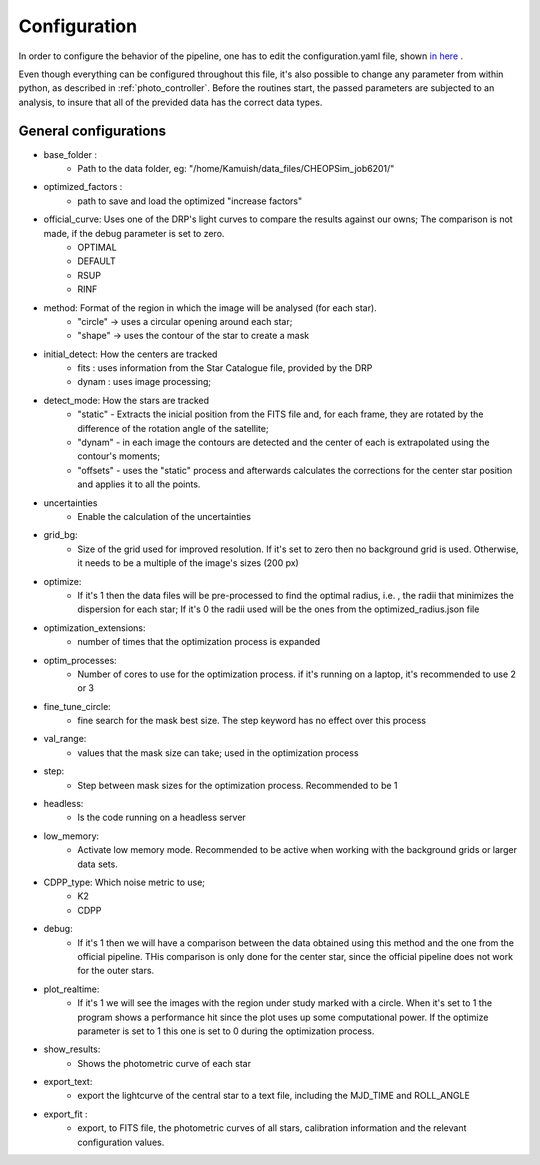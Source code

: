 .. _configyaml:

Configuration
================

In order to configure the behavior of the pipeline, one has to edit the configuration.yaml
file, shown `in here <https://github.com/Kamuish/archi/blob/master/configuration_files/example_config_file.yaml>`_ .

Even though everything can be configured throughout this file, it's also possible to change any parameter from within
python, as described in :ref:`photo_controller`. Before the routines start, the passed parameters
are subjected to an analysis, to insure that all of the previded data has the correct data types.


============================
General configurations
============================
* base_folder : 
    *   Path to the data folder, eg: "/home/Kamuish/data_files/CHEOPSim_job6201/"
* optimized_factors : 
    *   path to save and load the optimized "increase factors"

* official_curve: Uses one of the DRP's light curves to compare the results against our owns; The comparison is not made, if the debug parameter is set to zero.
    * OPTIMAL 
    * DEFAULT 
    * RSUP 
    * RINF

* method:  Format of the region in which the image will be analysed (for each star).
    *  "circle"  -> uses a circular opening around each star;
    *  "shape"   -> uses the contour of the star to create a mask


* initial_detect: How the centers are tracked
    *   fits : uses information from the Star Catalogue file, provided by the DRP
    *   dynam : uses image processing;

* detect_mode: How the stars are tracked
    * "static" - Extracts the inicial position from the FITS file and, for each frame, they are rotated by the difference of the rotation angle of the satellite;
    * "dynam" - in each image the contours are detected and the center of each is extrapolated using the contour's moments;
    * "offsets" - uses the "static" process and afterwards calculates the corrections for the center star position and applies it to all the points.

* uncertainties
    *    Enable the calculation of the uncertainties

* grid_bg:  
    *   Size of the grid used for improved resolution. If it's set to zero then no background grid is used. Otherwise, it needs to be a multiple of the image's sizes (200 px)


* optimize: 
    *   If it's 1 then the data files will be pre-processed to find the optimal radius, i.e. , the radii that minimizes the dispersion for each star; If it's 0 the radii used will be the ones from the optimized_radius.json file

* optimization_extensions: 
    * number of times that the optimization process is expanded

* optim_processes:
    * Number of cores to use for the optimization process. if it's running on a laptop, it's recommended to use 2 or 3

* fine_tune_circle: 
    *   fine search for the mask best size. The step keyword has no effect over this process

* val_range: 
    *   values that the mask size can take; used in the optimization process

* step:
    * Step between mask sizes for the optimization process. Recommended to be 1


* headless: 
    * Is the code running on a headless server

* low_memory: 
    * Activate low memory mode. Recommended to be active when working with the background grids or larger data sets.

* CDPP_type: Which noise metric to use;
    * K2
    * CDPP

* debug: 
    *   If it's 1 then we will have a comparison between the data obtained using this method and the one from the official pipeline. THis comparison is only done for the center star, since the official pipeline does not work for the outer stars.


* plot_realtime: 
    *   If it's 1 we will see the images with the region under study marked with a circle. When it's set to 1 the program shows a performance hit since the plot uses up some computational power. If the optimize parameter is set to 1 this one is set to 0 during the optimization process.

* show_results: 
    *   Shows the photometric curve of each star

* export_text: 
    *   export the lightcurve of the central star to a text file, including the MJD_TIME and ROLL_ANGLE

* export_fit : 
    *   export, to  FITS file, the photometric curves of all stars, calibration information and the relevant configuration values.



